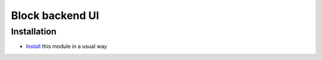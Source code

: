 ==================
 Block backend UI
==================

Installation
============

* `Install <https://odoo-development.readthedocs.io/en/latest/odoo/usage/install-module.html>`__ this module in a usual way
